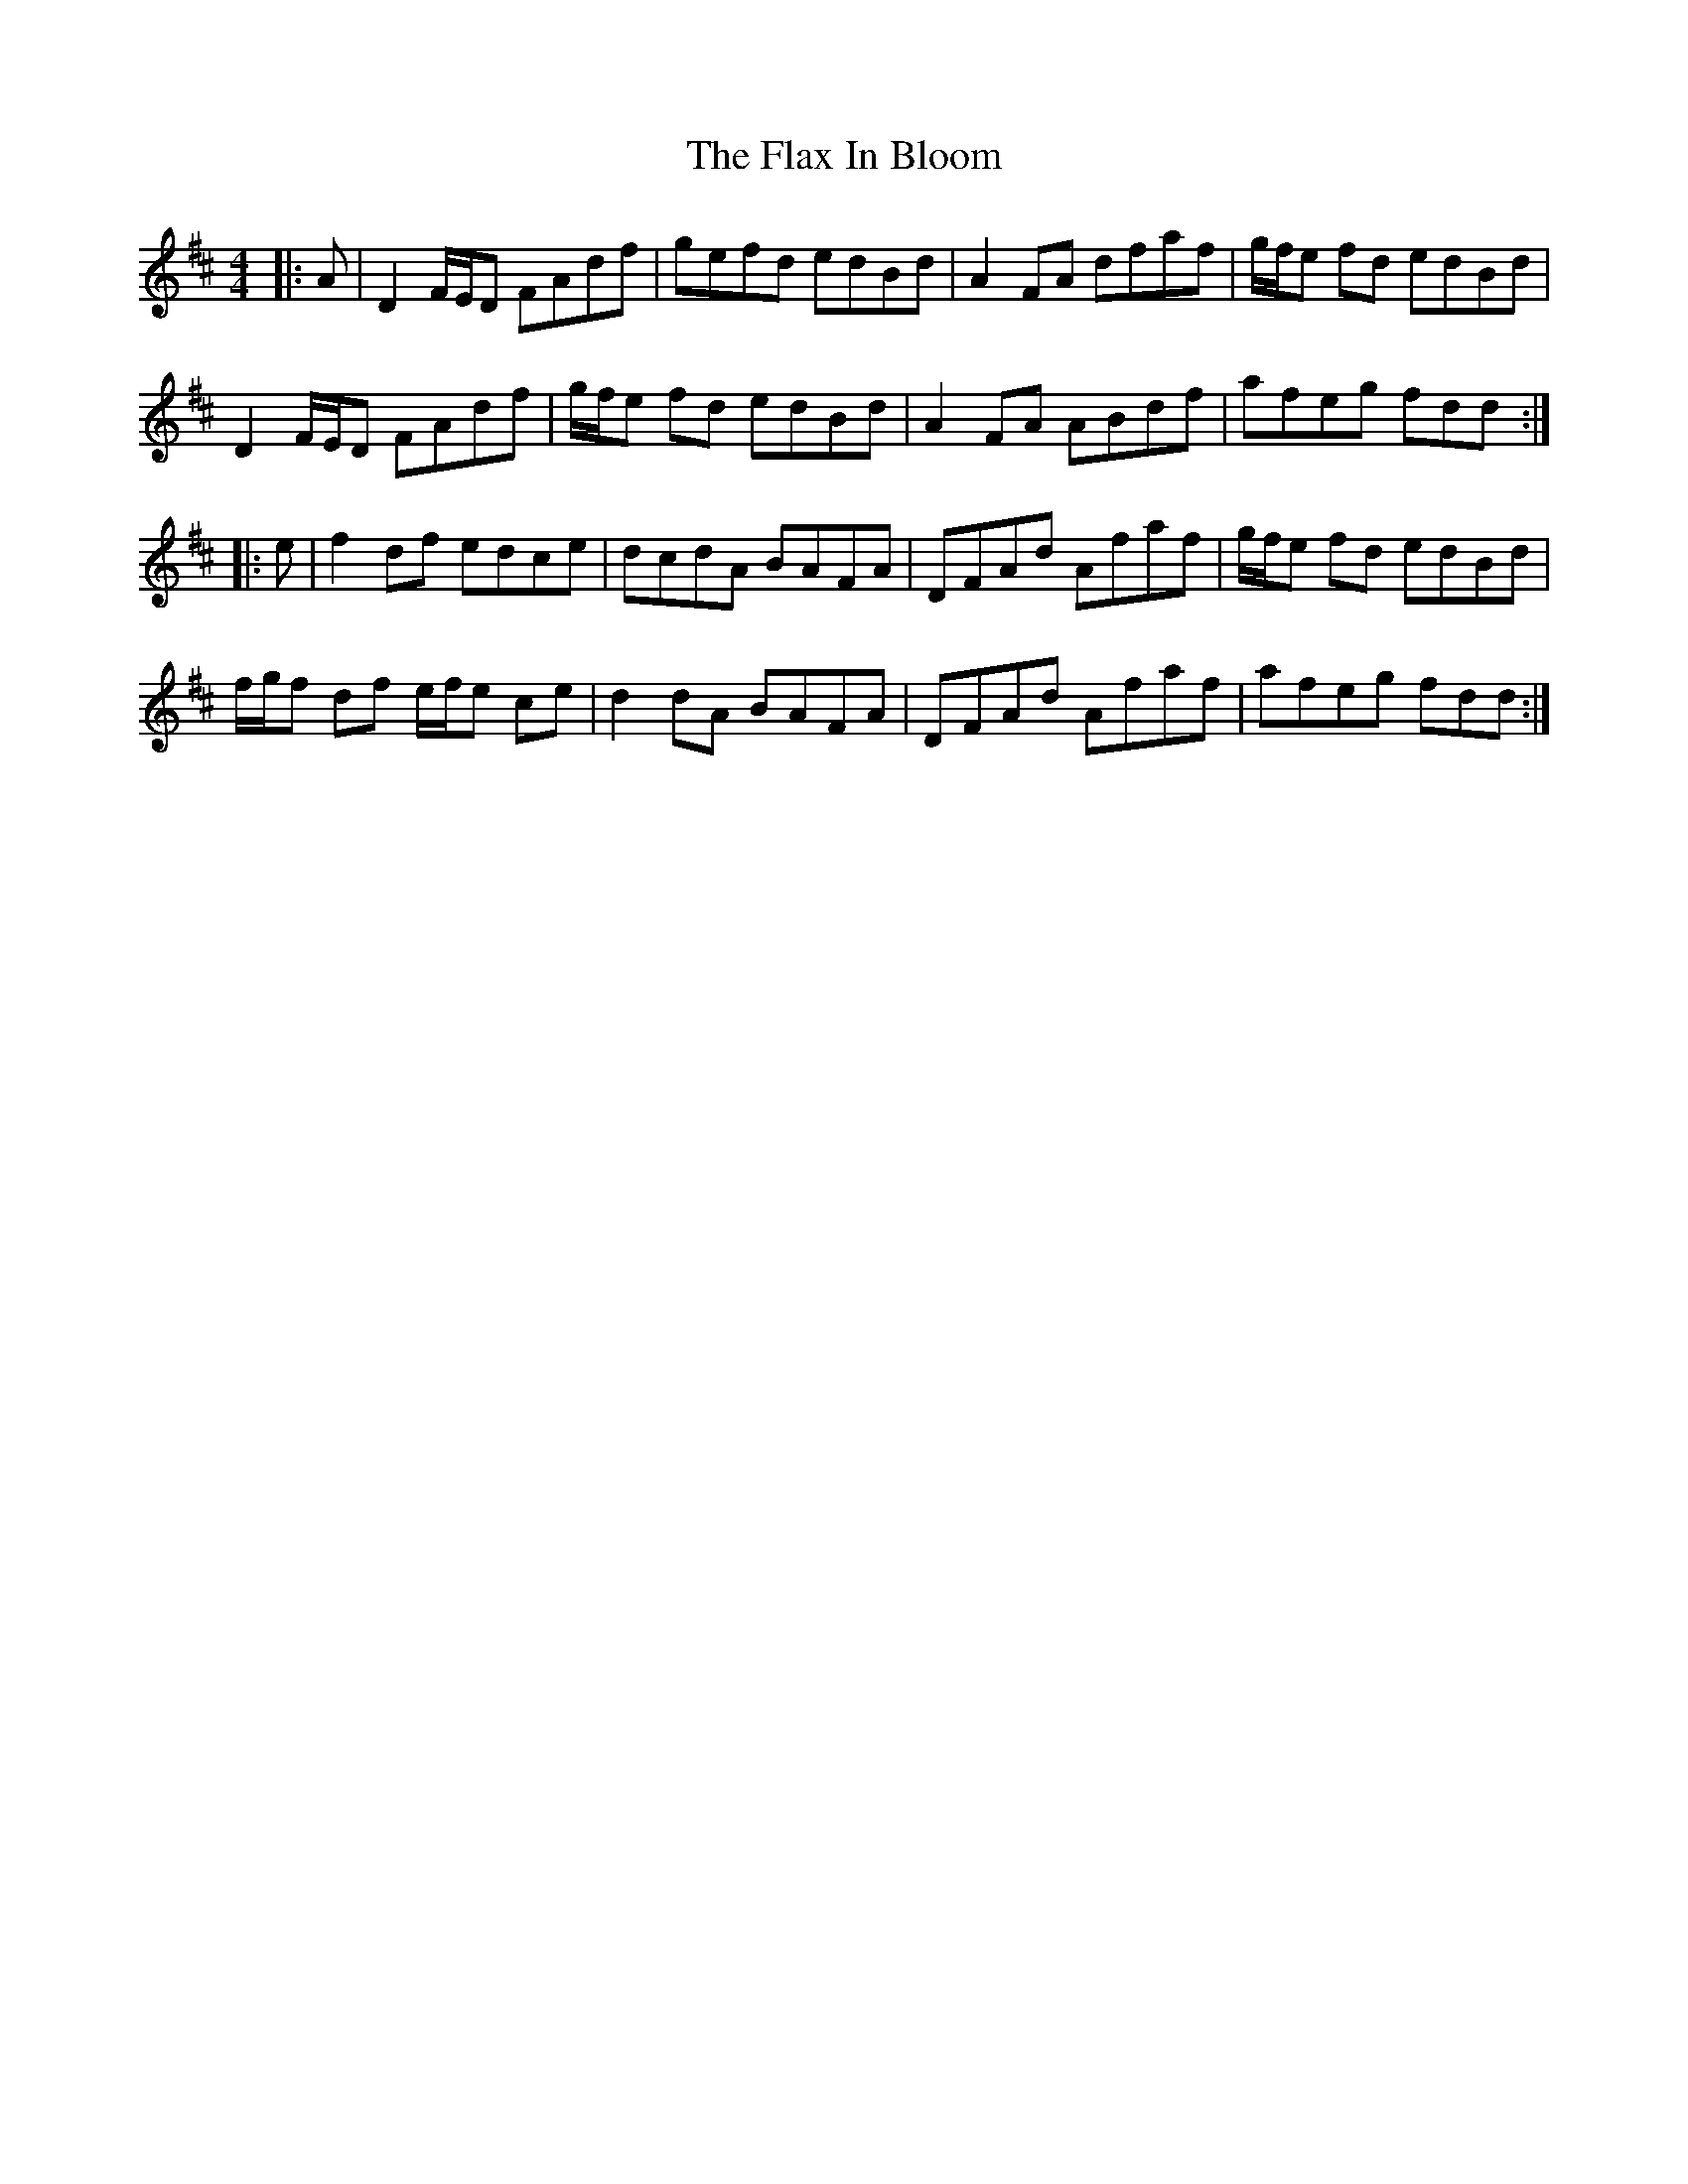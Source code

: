 X: 13363
T: Flax In Bloom, The
R: reel
M: 4/4
K: Dmajor
|:A|D2 F/E/D FAdf|gefd edBd|A2 FA dfaf|g/f/e fd edBd|
D2 F/E/D FAdf|g/f/e fd edBd|A2 FA ABdf|afeg fdd:|
|:e|f2 df edce|dcdA BAFA|DFAd Afaf|g/f/e fd edBd|
f/g/f df e/f/e ce|d2 dA BAFA|DFAd Afaf|afeg fdd:|

